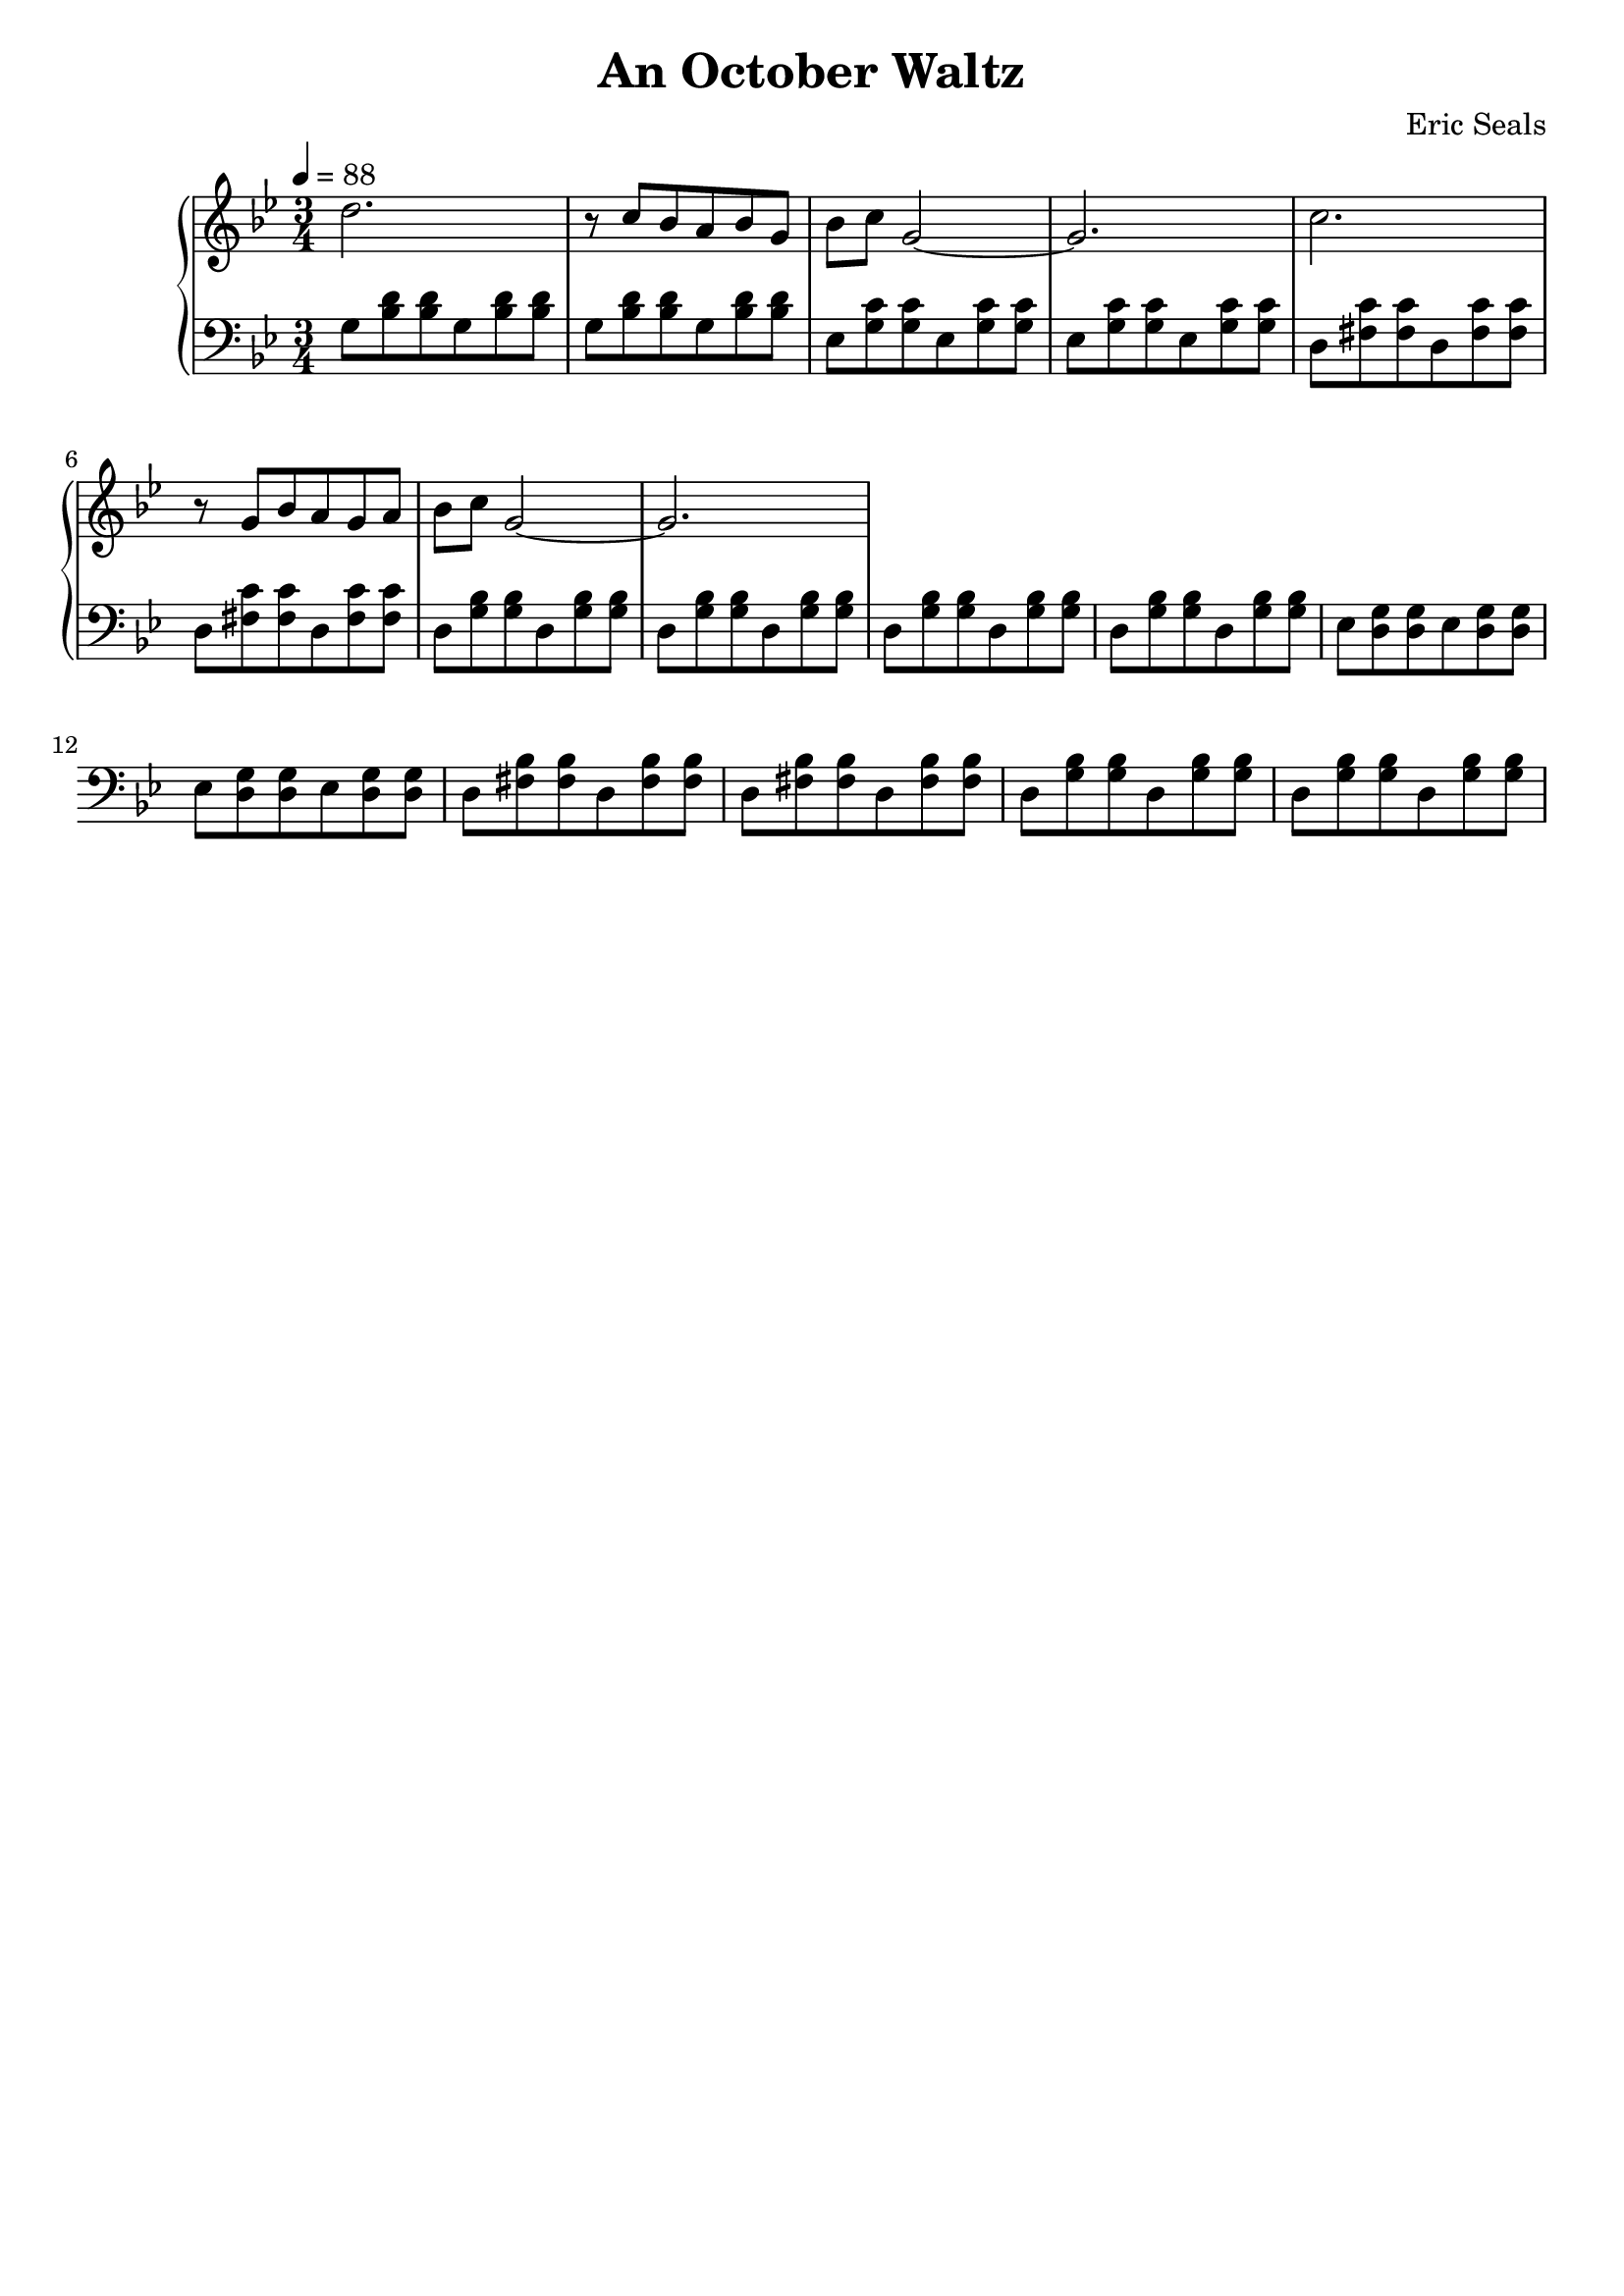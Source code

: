 AUTHORS = "Eric Seals"

\version "2.24.1"  % make sure this matches the version you installed

%\language "english"
\header {
  title = "An October Waltz"
  composer = "Eric Seals"
  tagline = #f
}

% First section, bars 1-7.
part-one = {
  \key g \minor
  \time 3/4 
  \tempo 4 = 88
}

\score {
  \new PianoStaff <<
    \new Staff = "right" \with {
      midiInstrument = "acoustic grand"
    } {
      \relative c' {
        \part-one
        d'2. 
        r8 c bes a bes g
        bes c g2 
        ~ g2.
        c2. 
        r8 g bes a g a
        bes c g2 
        ~ g2.
      }
    }
    \new Staff = "left" \with {
      midiInstrument = "acoustic grand"
    } {
      \clef bass \relative c {
        \part-one
        g'8 <bes d> <bes d> g <bes d> <bes d>
        g <bes d> <bes d> g <bes d> <bes d>
        ees, <g c> <g c> ees <g c> <g c>
        ees <g c> <g c> ees <g c> <g c>
        d <fis c'> <fis c'> d <fis c'> <fis c'>
        d <fis c'> <fis c'> d <fis c'> <fis c'>
        d <g bes> <g bes> d <g bes> <g bes>
        d <g bes> <g bes> d <g bes> <g bes>

        d <g bes> <g bes> d <g bes> <g bes>
        d <g bes> <g bes> d <g bes> <g bes>
        ees <g d> <g d> ees <g d> <g d>
        ees <g d> <g d> ees <g d> <g d>
        d <fis bes> <fis bes> d <fis bes> <fis bes>
        d <fis bes> <fis bes> d <fis bes> <fis bes>
        d <g bes> <g bes> d <g bes> <g bes>
        d <g bes> <g bes> d <g bes> <g bes>
      }
    }
  >>
  \layout {
  }
}
